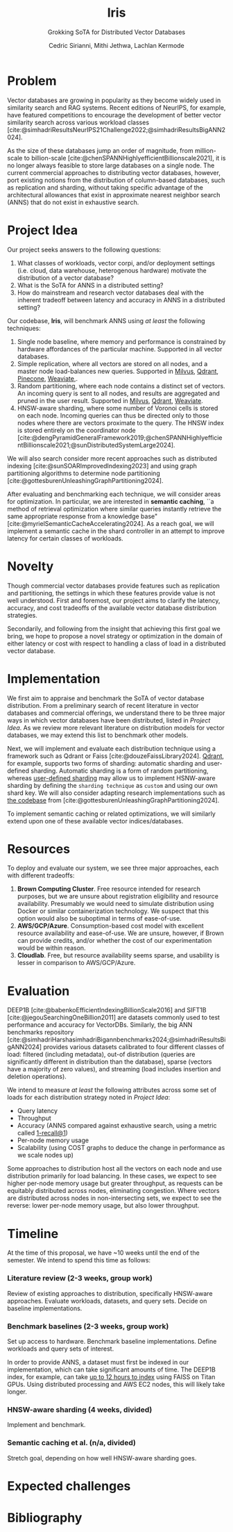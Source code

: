 #+TITLE: Iris
#+SUBTITLE: Grokking SoTA for Distributed Vector Databases
#+AUTHOR: Cedric Sirianni, Mithi Jethwa, Lachlan Kermode
#+OPTIONS: toc:nil
#+LATEX_CLASS: acmart
#+LATEX_CLASS_OPTIONS: [sigconf]
#+LATEX_HEADER: \usepackage{hyperref}
#+LATEX_HEADER: \usepackage{adjustbox}
#+BIBLIOGRAPHY: ./references.bib 

# NB: This bib file is derived from the following Zotero library: https://www.zotero.org/groups/5686187/vector-databases/library

#+LATEX: \hypersetup{linkcolor=blue}


* Problem
Vector databases are growing in popularity as they become widely used in similarity search and RAG systems.
Recent editions of NeurIPS, for example, have featured competitions to encourage the development of better vector similarity search across various workload classes [cite:@simhadriResultsNeurIPS21Challenge2022;@simhadriResultsBigANN2024].

As the size of these databases jump an order of magnitude, from million-scale to billion-scale [cite:@chenSPANNHighlyefficientBillionscale2021], it is no longer always feasible to store large databases on a single node.
The current commercial approaches to distributing vector databases, however, port existing notions from the distribution of column-based databases, such as replication and sharding, without taking specific advantage of the architectural allowances that exist in approximate nearest neighbor search (ANNS) that do not exist in exhaustive search.

* Project Idea
Our project seeks answers to the following questions:

1) What classes of workloads, vector corpi, and/or deployment settings (i.e. cloud, data warehouse, heterogenous hardware) motivate the distribution of a vector database?
2) What is the SoTA for ANNS in a distributed setting? 
3) How do mainstream and research vector databases deal with the inherent tradeoff between latency and accuracy in ANNS in a distributed setting?

Our codebase, *Iris*, will benchmark ANNS using /at least/ the following techniques:

1) Single node baseline, where memory and performance is constrained by hardware affordances of the particular machine. Supported in all vector databases.
2) Simple replication, where all vectors are stored on all nodes, and a master node load-balances new queries. Supported in [[https://milvus.io/docs/replica.md][Milvus]], [[https://qdrant.tech/documentation/guides/distributed_deployment/#replication][Qdrant]], [[https://docs.pinecone.io/troubleshooting/how-and-when-to-add-replicas][Pinecone]], [[https://weaviate.io/developers/weaviate/concepts/replication-architecture][Weaviate]],.
3) Random partitioning, where each node contains a distinct set of vectors. An incoming query is sent to all nodes, and results are aggregated and pruned in the user result. Supported in [[https://milvus.io/docs/use-partition-key.md][Milvus]], [[https://qdrant.tech/documentation/guides/distributed_deployment/#sharding][Qdrant]], [[https://weaviate.io/developers/weaviate/concepts/cluster#sharding-keys-partitioning-keys][Weaviate]].
4) HNSW-aware sharding, where some number of Voronoi cells is stored on each node. Incoming queries can thus be directed only to those nodes where there are vectors proximate to the query. The HNSW index is stored entirely on the coordinator node [cite:@dengPyramidGeneralFramework2019;@chenSPANNHighlyefficientBillionscale2021;@sunDistributedSystemLarge2024]. 

We will also search consider more recent approaches such as distributed indexing [cite:@sunSOARImprovedIndexing2023] and using graph partitioning algorithms to determine node partitioning [cite:@gottesburenUnleashingGraphPartitioning2024].

After evaluating and benchmarking each technique, we will consider areas for optimization.
In particular, we are interested in *semantic caching*, ``a method of retrieval optimization where similar queries instantly retrieve the same appropriate response from a knowledge base" [cite:@myrielSemanticCacheAccelerating2024].
As a reach goal, we will implement a semantic cache in the shard controller in an attempt to improve latency for certain classes of workloads.

* Novelty 
Though commercial vector databases provide features such as replication and partitioning, the settings in which these features provide value is not well understood.
First and foremost, our project aims to clarify the latency, accuracy, and cost tradeoffs of the available vector database distribution strategies.

Secondarily, and following from the insight that achieving this first goal we bring, we hope to propose a novel strategy or optimization in the domain of either latency or cost with respect to handling a class of load in a distributed vector database.

* Implementation 
We first aim to appraise and benchmark the SoTA of vector database distribution.
From a preliminary search of recent literature in vector databases and commercial offerings, we understand there to be three major ways in which vector databases have been distributed, listed in [[Project Idea][Project Idea]].
As we review more relevant literature on distribution models for vector databases, we may extend this list to benchmark other models.

Next, we will implement and evaluate each distribution technique using a framework such as Qdrant or Faiss [cite:@douzeFaissLibrary2024].
[[https://qdrant.tech/documentation/guides/distributed_deployment/#sharding][Qdrant]], for example, supports two forms of sharding: automatic sharding and user-defined sharding. 
Automatic sharding is a form of random partitioning, whereas [[https://qdrant.tech/documentation/guides/distributed_deployment/#user-defined-sharding][user-defined sharding]] may allow us to implement HSNW-aware sharding by defining the ~sharding technique~ as ~custom~ and using our own shard key.
We will also consider adapting research implementations such as [[https://github.com/larsgottesbueren/gp-ann][the codebase]] from [cite:@gottesburenUnleashingGraphPartitioning2024].

To implement semantic caching or related optimizations, we will similarly extend upon one of these available vector indices/databases.
* Resources 

To deploy and evaluate our system, we see three major approaches, each with different tradeoffs:

1) *Brown Computing Cluster*. Free resource intended for research purposes, but we are unsure about registration eligibility and resource availability. Presumably we would need to simulate distribution using Docker or similar containerization technology. We suspect that this option would also be suboptimal in terms of ease-of-use.
2) *AWS/GCP/Azure*. Consumption-based cost model with excellent resource availability and ease-of-use. We are unsure, however, if Brown can provide credits, and/or whether the cost of our experimentation would be within reason.
3) *Cloudlab*. Free, but resource availability seems sparse, and usability is lesser in comparison to AWS/GCP/Azure.

* Evaluation
DEEP1B [cite:@babenkoEfficientIndexingBillionScale2016] and SIFT1B [cite:@jegouSearchingOneBillion2011] are datasets commonly used to test performance and accuracy for VectorDBs.
Similarly, the big ANN benchmarks repository [cite:@simhadriHarshasimhadriBigannbenchmarks2024;@simhadriResultsBigANN2024] provides various datasets calibrated to four different classes of load: filtered (including metadata), out-of distribution (queries are significantly different in distribution than the database), sparse (vectors have a majority of zero values), and streaming (load includes insertion and deletion operations).

We intend to measure /at least/ the following attributes across some set of loads for each distribution strategy noted in [[Project Idea]]:
- Query latency
- Throughput
- Accuracy (ANNS compared against exhaustive search, using a metric called [[https://engineering.fb.com/2017/03/29/data-infrastructure/faiss-a-library-for-efficient-similarity-search/][1-recall@1]])
- Per-node memory usage
- Scalability (using COST graphs to deduce the change in performance as we scale nodes up)

Some approaches to distribution host all the vectors on each node and use distribution primarily for load balancing.
In these cases, we expect to see higher per-node memory usage but greater throughput, as requests can be equitably distributed across nodes, eliminating congestion.
Where vectors are distributed across nodes in non-intersecting sets, we expect to see the reverse: lower per-node memory usage, but also lower throughput. 

# TODO: How do we measure latency? Probably, given a query, what is the latency in A, B and C and then given a set of queries, how do the tail latencies compare (99th percentile).
* Timeline

# TODO: Create rough time estimates for engineering hours required for each task. Delegate work to group members (though I imagine we will do a lot of this together).
At the time of this proposal, we have ~10 weeks until the end of the semester.
We intend to spend this time as follows:

*** Literature review (2-3 weeks, group work)
Review of existing approaches to distribution, specifically HNSW-aware approaches.
Evaluate workloads, datasets, and query sets.
Decide on baseline implementations.
*** Benchmark baselines (2-3 weeks, group work)
Set up access to hardware.
Benchmark baseline implementations.
Define workloads and query sets of interest. 

In order to provide ANNS, a dataset must first be indexed in our implementation, which can take significant amounts of time.
The DEEP1B index, for example, can take [[https://engineering.fb.com/2017/03/29/data-infrastructure/faiss-a-library-for-efficient-similarity-search/][up to 12 hours to index]] using FAISS on Titan GPUs.
Using distributed processing and AWS EC2 nodes, this will likely take longer.
*** HNSW-aware sharding (4 weeks, divided)
Implement and benchmark.
*** Semantic caching et al. (n/a, divided)
Stretch goal, depending on how well HNSW-aware sharding goes.

* Expected challenges

* Bibliography
